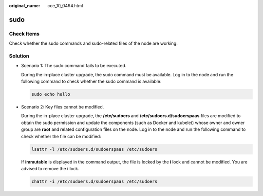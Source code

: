 :original_name: cce_10_0494.html

.. _cce_10_0494:

sudo
====

Check Items
-----------

Check whether the sudo commands and sudo-related files of the node are working.

Solution
--------

-  Scenario 1: The sudo command fails to be executed.

   During the in-place cluster upgrade, the sudo command must be available. Log in to the node and run the following command to check whether the sudo command is available:

   .. code-block::

      sudo echo hello

-  Scenario 2: Key files cannot be modified.

   During the in-place cluster upgrade, the **/etc/sudoers** and **/etc/sudoers.d/sudoerspaas** files are modified to obtain the sudo permission and update the components (such as Docker and kubelet) whose owner and owner group are **root** and related configuration files on the node. Log in to the node and run the following command to check whether the file can be modified:

   .. code-block::

      lsattr -l /etc/sudoers.d/sudoerspaas /etc/sudoers

   If **immutable** is displayed in the command output, the file is locked by the **i** lock and cannot be modified. You are advised to remove the **i** lock.

   .. code-block::

      chattr -i /etc/sudoers.d/sudoerspaas /etc/sudoers

